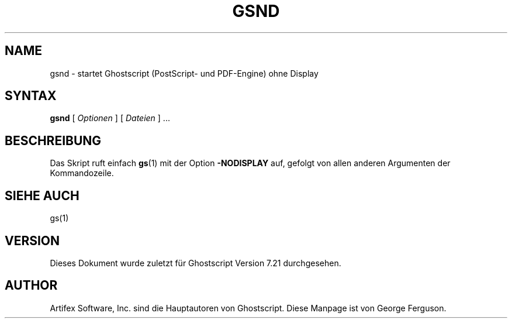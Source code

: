 .\" Using encoding of the German (de_DE) translation: ISO-8859-1
.\" Translation by Tobias Burnus <burnus@gmx.de> and Thomas Hoffmann
.TH GSND 1 "8.Juli 2002" 7.21 Ghostscript \" -*- nroff -*-
.SH NAME
gsnd \- startet Ghostscript (PostScript- und PDF-Engine) ohne Display
.SH SYNTAX
\fBgsnd\fR [ \fIOptionen\fR ] [ \fIDateien\fR ] ...
.SH BESCHREIBUNG
Das Skript ruft einfach
.BR gs (1)
mit der Option
.B -NODISPLAY
auf, gefolgt von allen anderen Argumenten der Kommandozeile.
.SH SIEHE AUCH
gs(1)
.SH VERSION
Dieses Dokument wurde zuletzt für Ghostscript Version 7.21 durchgesehen.
.SH AUTHOR
Artifex Software, Inc. sind die
Hauptautoren von Ghostscript.
Diese Manpage ist von George Ferguson.
